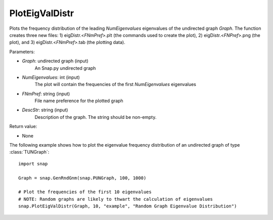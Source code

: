 PlotEigValDistr
'''''''''''''''

.. function:: PlotEigValDistr(Graph, NumEigenvalues, FNmPref, DescStr)

Plots the frequency distribution of the leading *NumEigenvalues* eigenvalues of the undirected graph *Graph*. The function creates three new files: 1) eigDistr.<*FNmPref*>.plt (the commands used to create the plot), 2) eigDistr.<*FNPref*>.png (the plot), and 3) eigDistr.<*FNmPref*>.tab (the plotting data).

Parameters:

- *Graph*: undirected graph (input)
    An Snap.py undirected graph

- *NumEigenvalues*: int (input)
    The plot will contain the frequencies of the first *NumEigenvalues* eigenvalues

- *FNmPref*: string (input)
    File name preference for the plotted graph

- *DescStr*: string (input)
    Description of the graph. The string should be non-empty.

Return value:

- None

The following example shows how to plot the eigenvalue frequency distribution of
an undirected graph of type :class:`TUNGraph`::

    import snap

    Graph = snap.GenRndGnm(snap.PUNGraph, 100, 1000)

    # Plot the frequencies of the first 10 eigenvalues
    # NOTE: Random graphs are likely to thwart the calculation of eigenvalues
    snap.PlotEigValDistr(Graph, 10, "example", "Random Graph Eigenvalue Distribution")

